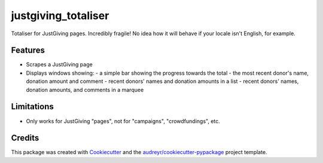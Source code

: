 ===============================
justgiving_totaliser
===============================

Totaliser for JustGiving pages. Incredibly fragile! No idea how it will behave if your locale isn't English, for example.


Features
--------

* Scrapes a JustGiving page
* Displays windows showing:
  - a simple bar showing the progress towards the total
  - the most recent donor's name, donation amount and comment
  - recent donors' names and donation amounts in a list
  - recent donors' names, donation amounts, and comments in a marquee


Limitations
-----------

* Only works for JustGiving "pages", not for "campaigns", "crowdfundings", etc.

Credits
---------

This package was created with Cookiecutter_ and the `audreyr/cookiecutter-pypackage`_ project template.

.. _Cookiecutter: https://github.com/audreyr/cookiecutter
.. _`audreyr/cookiecutter-pypackage`: https://github.com/audreyr/cookiecutter-pypackage
